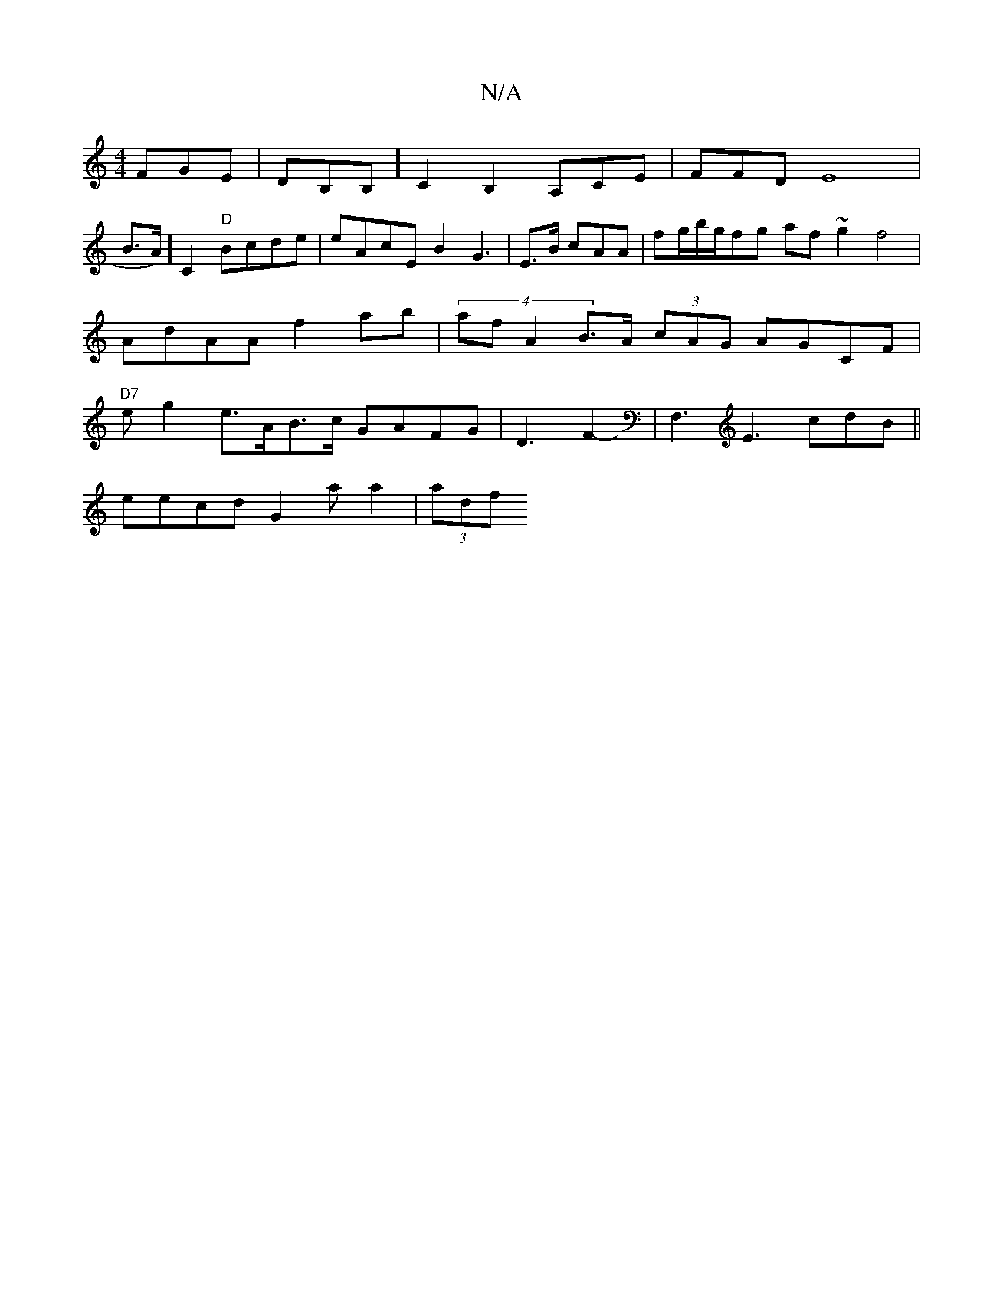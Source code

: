 X:1
T:N/A
M:4/4
R:N/A
K:Cmajor
,3 FGE|DB,B,]C2B,2 A,CE |,FFD E8| 
3 B>A)] C2 "D" Bcde|eAcE B2 G3 | E>B cAA|fg/b/g/fg af~g2 f4 | AdAA f2ab | (4sarf A2B>A (3cAG AGCF | "D7"erg2 e>AB>c GAFG | D3 F2-|F,3 E3 cdB||
eecd G2 a a2|(3adf1 "A